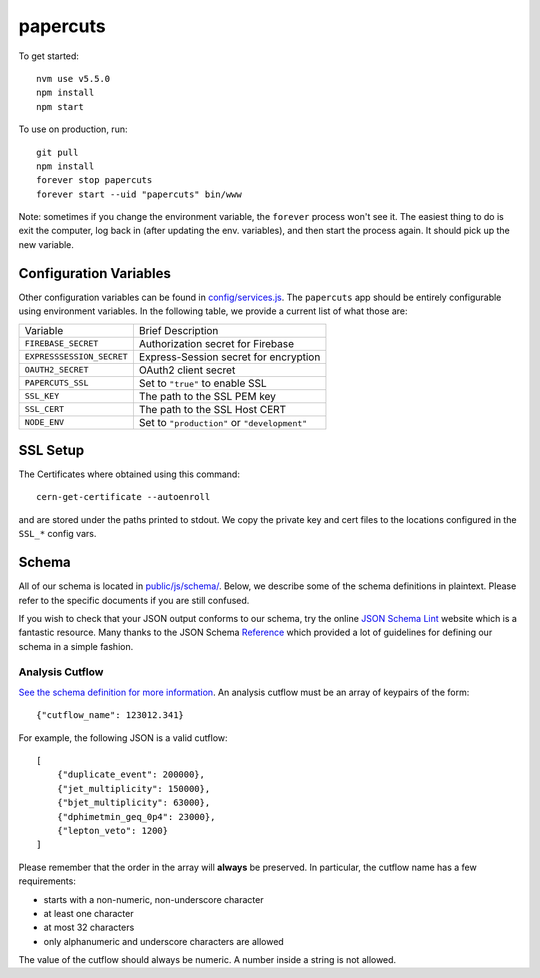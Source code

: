 papercuts
=========

To get started::

    nvm use v5.5.0
    npm install
    npm start

To use on production, run::

    git pull
    npm install
    forever stop papercuts
    forever start --uid "papercuts" bin/www

Note: sometimes if you change the environment variable, the ``forever`` process won't see it. The easiest thing to do is exit the computer, log back in (after updating the env. variables), and then start the process again. It should pick up the new variable.

Configuration Variables
-----------------------

Other configuration variables can be found in `config/services.js <config/services.js>`_. The ``papercuts`` app should be entirely configurable using environment variables. In the following table, we provide a current list of what those are:

========================= ============================================
Variable                  Brief Description
------------------------- --------------------------------------------
``FIREBASE_SECRET``       Authorization secret for Firebase
``EXPRESSSESSION_SECRET`` Express-Session secret for encryption
``OAUTH2_SECRET``         OAuth2 client secret
``PAPERCUTS_SSL``         Set to ``"true"`` to enable SSL
``SSL_KEY``               The path to the SSL PEM key
``SSL_CERT``              The path to the SSL Host CERT
``NODE_ENV``              Set to ``"production"`` or ``"development"``
========================= ============================================

SSL Setup
---------

The Certificates where obtained using this command::

    cern-get-certificate --autoenroll

and are stored under the paths printed to stdout. We copy the private key and cert files to the locations configured in the ``SSL_*`` config vars.

Schema
------

All of our schema is located in `public/js/schema/ <public/js/schema/>`_. Below, we describe some of the schema definitions in plaintext. Please refer to the specific documents if you are still confused.

If you wish to check that your JSON output conforms to our schema, try the online `JSON Schema Lint <http://jsonschemalint.com/draft4/#>`_ website which is a fantastic resource. Many thanks to the JSON Schema `Reference <http://spacetelescope.github.io/understanding-json-schema/>`_ which provided a lot of guidelines for defining our schema in a simple fashion.

Analysis Cutflow
~~~~~~~~~~~~~~~~

`See the schema definition for more information <public/js/schema/cutflow.json>`_. An analysis cutflow must be an array of keypairs of the form::

    {"cutflow_name": 123012.341}

For example, the following JSON is a valid cutflow::

    [
        {"duplicate_event": 200000},
        {"jet_multiplicity": 150000},
        {"bjet_multiplicity": 63000},
        {"dphimetmin_geq_0p4": 23000},
        {"lepton_veto": 1200}
    ]

Please remember that the order in the array will **always** be preserved. In particular, the cutflow name has a few requirements:

- starts with a non-numeric, non-underscore character
- at least one character
- at most 32 characters
- only alphanumeric and underscore characters are allowed

The value of the cutflow should always be numeric. A number inside a string is not allowed.
